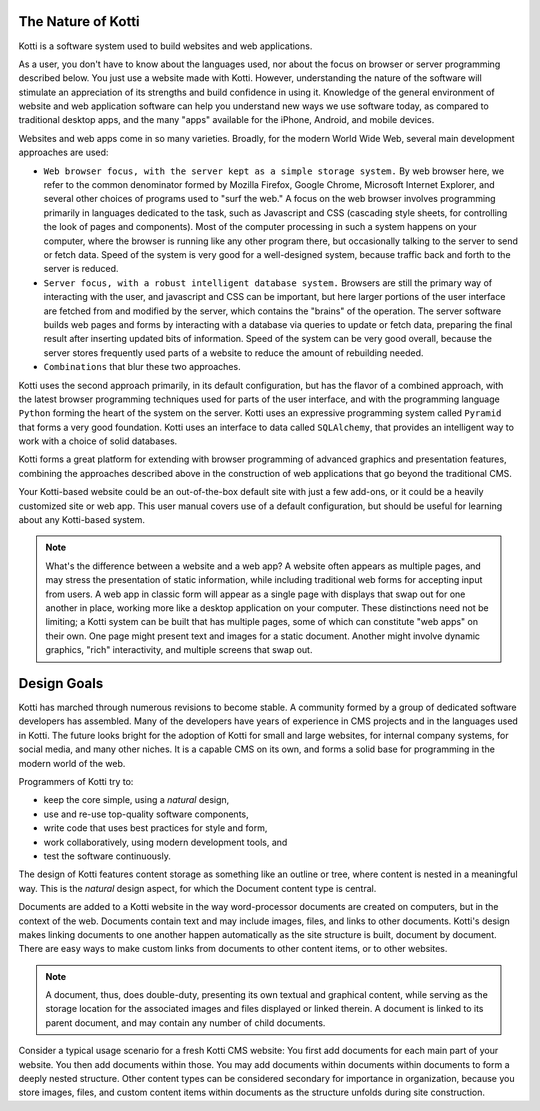 The Nature of Kotti
===================

Kotti is a software system used to build websites and web applications. 

As a user, you don't have to know about the languages used, nor about the focus
on browser or server programming described below. You just use a website made
with Kotti.  However, understanding the nature of the software will stimulate
an appreciation of its strengths and build confidence in using it. Knowledge of
the general environment of website and web application software can help you
understand new ways we use software today, as compared to traditional desktop
apps, and the many "apps" available for the iPhone, Android, and mobile
devices.

Websites and web apps come in so many varieties. Broadly, for the modern World
Wide Web, several main development approaches are used:

* ``Web browser focus, with the server kept as a simple storage system.`` By web
  browser here, we refer to the common denominator formed by Mozilla Firefox,
  Google Chrome, Microsoft Internet Explorer, and several other choices of
  programs used to "surf the web." A focus on the web browser involves
  programming primarily in languages dedicated to the task, such as Javascript
  and CSS (cascading style sheets, for controlling the look of pages and
  components). Most of the computer processing in such a system happens on your
  computer, where the browser is running like any other program there, but
  occasionally talking to the server to send or fetch data. Speed of the system
  is very good for a well-designed system, because traffic back and forth to
  the server is reduced.
* ``Server focus, with a robust intelligent database system.`` Browsers are
  still the primary way of interacting with the user, and javascript and CSS
  can be important, but here larger portions of the user interface are fetched
  from and modified by the server, which contains the "brains" of the
  operation. The server software builds web pages and forms by interacting with
  a database via queries to update or fetch data, preparing the final result
  after inserting updated bits of information. Speed of the system can be very
  good overall, because the server stores frequently used parts of a website to
  reduce the amount of rebuilding needed. 
* ``Combinations`` that blur these two approaches.

Kotti uses the second approach primarily, in its default configuration, but has
the flavor of a combined approach, with the latest browser programming
techniques used for parts of the user interface, and with the programming
language ``Python`` forming the heart of the system on the server.  Kotti uses
an expressive programming system called ``Pyramid`` that forms a very good
foundation.  Kotti uses an interface to data called ``SQLAlchemy``, that
provides an intelligent way to work with a choice of solid databases.

Kotti forms a great platform for extending with browser programming of advanced
graphics and presentation features, combining the approaches described above in
the construction of web applications that go beyond the traditional CMS.

Your Kotti-based website could be an out-of-the-box default site with just a
few add-ons, or it could be a heavily customized site or web app. This user
manual covers use of a default configuration, but should be useful for learning
about any Kotti-based system.

.. Note:: What's the difference between a website and a web app? A website
          often appears as multiple pages, and may stress the presentation of
          static information, while including traditional web forms for
          accepting input from users. A web app in classic form will appear as
          a single page with displays that swap out for one another in place,
          working more like a desktop application on your computer.  These
          distinctions need not be limiting; a Kotti system can be built that
          has multiple pages, some of which can constitute "web apps" on their
          own. One page might present text and images for a static document.
          Another might involve dynamic graphics, "rich" interactivity, and
          multiple screens that swap out.

Design Goals
============

Kotti has marched through numerous revisions to become stable. A community
formed by a group of dedicated software developers has assembled. Many of the
developers have years of experience in CMS projects and in the languages used
in Kotti. The future looks bright for the adoption of Kotti for small and large
websites, for internal company systems, for social media, and many other
niches. It is a capable CMS on its own, and forms a solid base for programming
in the modern world of the web.

Programmers of Kotti try to:

* keep the core simple, using a *natural* design,
* use and re-use top-quality software components,
* write code that uses best practices for style and form,
* work collaboratively, using modern development tools, and
* test the software continuously.

The design of Kotti features content storage as something like an outline or
tree, where content is nested in a meaningful way.  This is the *natural*
design aspect, for which the Document content type is central.

Documents are added to a Kotti website in the way word-processor documents are
created on computers, but in the context of the web. Documents contain text and
may include images, files, and links to other documents.  Kotti's design makes
linking documents to one another happen automatically as the site structure is
built, document by document.  There are easy ways to make custom links from
documents to other content items, or to other websites. 

.. Note:: A document, thus, does double-duty, presenting its own textual and
          graphical content, while serving as the storage location for the
          associated images and files displayed or linked therein. A document
          is linked to its parent document, and may contain any number of child
          documents.

Consider a typical usage scenario for a fresh Kotti CMS website: You first add
documents for each main part of your website.  You then add documents within
those. You may add documents within documents within documents to form a deeply
nested structure.  Other content types can be considered secondary for
importance in organization, because you store images, files, and custom content
items within documents as the structure unfolds during site construction.
